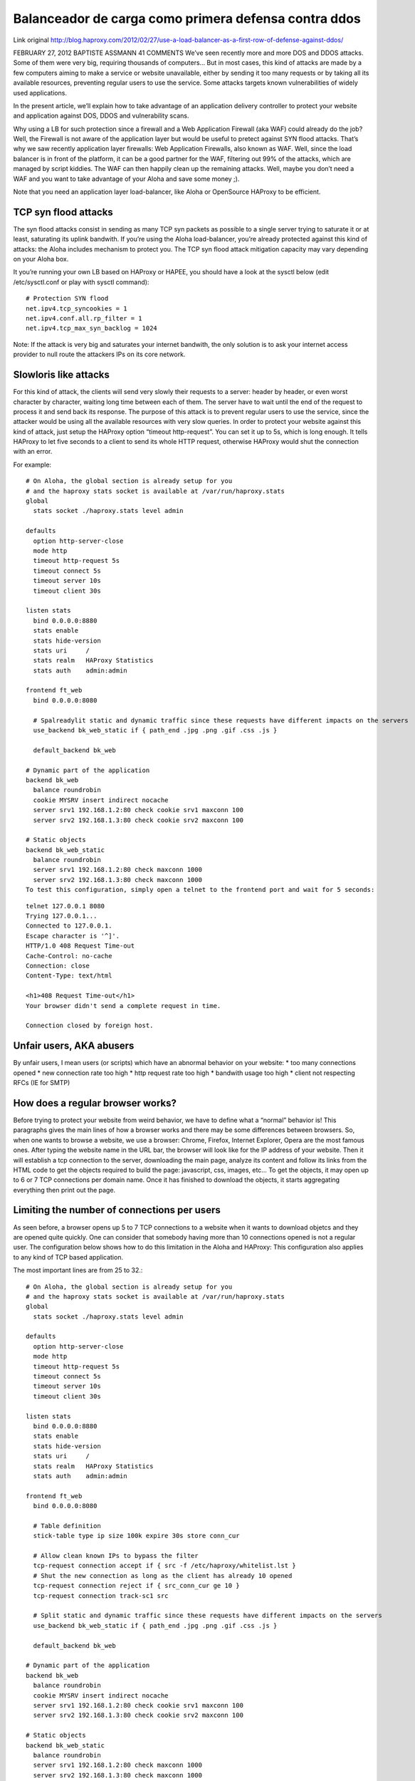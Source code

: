 Balanceador de carga como primera defensa contra ddos
========================================================

Link original
http://blog.haproxy.com/2012/02/27/use-a-load-balancer-as-a-first-row-of-defense-against-ddos/

FEBRUARY 27, 2012 BAPTISTE ASSMANN	41 COMMENTS
We’ve seen recently more and more DOS and DDOS attacks. Some of them were very big, requiring thousands of computers…
But in most cases, this kind of attacks are made by a few computers aiming to make a service or website unavailable, either by sending it too many requests or by taking all its available resources, preventing regular users to use the service.
Some attacks targets known vulnerabilities of widely used applications.

In the present article, we’ll explain how to take advantage of an application delivery controller to protect your website and application against DOS, DDOS and vulnerability scans.

Why using a LB for such protection since a firewall and a Web Application Firewall (aka WAF) could already do the job?
Well, the Firewall is not aware of the application layer but would be useful to pretect against SYN flood attacks. That’s why we saw recently application layer firewalls: Web Application Firewalls, also known as WAF.
Well, since the load balancer is in front of the platform, it can be a good partner for the WAF, filtering out 99% of the attacks, which are managed by script kiddies. The WAF can then happily clean up the remaining attacks.
Well, maybe you don’t need a WAF and you want to take advantage of your Aloha and save some money ;).

Note that you need an application layer load-balancer, like Aloha or OpenSource HAProxy to be efficient.

TCP syn flood attacks
++++++++++++++++++++++

The syn flood attacks consist in sending as many TCP syn packets as possible to a single server trying to saturate it or at least, saturating its uplink bandwith.
If you’re using the Aloha load-balancer, you’re already protected against this kind of attacks: the Aloha includes mechanism to protect you.
The TCP syn flood attack mitigation capacity may vary depending on your Aloha box.

It you’re running your own LB based on HAProxy or HAPEE, you should have a look at the sysctl below (edit /etc/sysctl.conf or play with sysctl command)::

	# Protection SYN flood
	net.ipv4.tcp_syncookies = 1
	net.ipv4.conf.all.rp_filter = 1
	net.ipv4.tcp_max_syn_backlog = 1024 

Note: If the attack is very big and saturates your internet bandwith, the only solution is to ask your internet access provider to null route the attackers IPs on its core network.

Slowloris like attacks
+++++++++++++++++++++++

For this kind of attack, the clients will send very slowly their requests to a server: header by header, or even worst character by character, waiting long time between each of them.
The server have to wait until the end of the request to process it and send back its response.
The purpose of this attack is to prevent regular users to use the service, since the attacker would be using all the available resources with very slow queries.
In order to protect your website against this kind of attack, just setup the HAProxy option “timeout http-request”.
You can set it up to 5s, which is long enough.
It tells HAProxy to let five seconds to a client to send its whole HTTP request, otherwise HAProxy would shut the connection with an error.

For example::

	# On Aloha, the global section is already setup for you
	# and the haproxy stats socket is available at /var/run/haproxy.stats
	global
	  stats socket ./haproxy.stats level admin
	 
	defaults
	  option http-server-close
	  mode http
	  timeout http-request 5s
	  timeout connect 5s
	  timeout server 10s
	  timeout client 30s
	 
	listen stats
	  bind 0.0.0.0:8880
	  stats enable
	  stats hide-version
	  stats uri     /
	  stats realm   HAProxy Statistics
	  stats auth    admin:admin
	 
	frontend ft_web
	  bind 0.0.0.0:8080
	 
	  # Spalreadylit static and dynamic traffic since these requests have different impacts on the servers
	  use_backend bk_web_static if { path_end .jpg .png .gif .css .js }
	 
	  default_backend bk_web
	 
	# Dynamic part of the application
	backend bk_web
	  balance roundrobin
	  cookie MYSRV insert indirect nocache
	  server srv1 192.168.1.2:80 check cookie srv1 maxconn 100
	  server srv2 192.168.1.3:80 check cookie srv2 maxconn 100
	 
	# Static objects
	backend bk_web_static
	  balance roundrobin
	  server srv1 192.168.1.2:80 check maxconn 1000
	  server srv2 192.168.1.3:80 check maxconn 1000
	To test this configuration, simply open a telnet to the frontend port and wait for 5 seconds:

::

	telnet 127.0.0.1 8080
	Trying 127.0.0.1...
	Connected to 127.0.0.1.
	Escape character is '^]'.
	HTTP/1.0 408 Request Time-out
	Cache-Control: no-cache
	Connection: close
	Content-Type: text/html

	<h1>408 Request Time-out</h1>
	Your browser didn't send a complete request in time.

	Connection closed by foreign host.

Unfair users, AKA abusers
++++++++++++++++++++++++++

By unfair users, I mean users (or scripts) which have an abnormal behavior on your website:
* too many connections opened
* new connection rate too high
* http request rate too high
* bandwith usage too high
* client not respecting RFCs (IE for SMTP)

How does a regular browser works?
++++++++++++++++++++++++++++++++++

Before trying to protect your website from weird behavior, we have to define what a “normal” behavior is!
This paragraphs gives the main lines of how a browser works and there may be some differences between browsers.
So, when one wants to browse a website, we use a browser: Chrome, Firefox, Internet Explorer, Opera are the most famous ones.
After typing the website name in the URL bar, the browser will look like for the IP address of your website.
Then it will establish a tcp connection to the server, downloading the main page, analyze its content and follow its links from the HTML code to get the objects required to build the page: javascript, css, images, etc…
To get the objects, it may open up to 6 or 7 TCP connections per domain name.
Once it has finished to download the objects, it starts aggregating everything then print out the page.

Limiting the number of connections per users
+++++++++++++++++++++++++++++++++++++++++++++

As seen before, a browser opens up 5 to 7 TCP connections to a website when it wants to download objetcs and they are opened quite quickly.
One can consider that somebody having more than 10 connections opened is not a regular user.
The configuration below shows how to do this limitation in the Aloha and HAProxy:
This configuration also applies to any kind of TCP based application.

The most important lines are from 25 to 32.::

	# On Aloha, the global section is already setup for you
	# and the haproxy stats socket is available at /var/run/haproxy.stats
	global
	  stats socket ./haproxy.stats level admin
	 
	defaults
	  option http-server-close
	  mode http
	  timeout http-request 5s
	  timeout connect 5s
	  timeout server 10s
	  timeout client 30s
	 
	listen stats
	  bind 0.0.0.0:8880
	  stats enable
	  stats hide-version
	  stats uri     /
	  stats realm   HAProxy Statistics
	  stats auth    admin:admin
	 
	frontend ft_web
	  bind 0.0.0.0:8080
	 
	  # Table definition  
	  stick-table type ip size 100k expire 30s store conn_cur
	 
	  # Allow clean known IPs to bypass the filter
	  tcp-request connection accept if { src -f /etc/haproxy/whitelist.lst }
	  # Shut the new connection as long as the client has already 10 opened 
	  tcp-request connection reject if { src_conn_cur ge 10 }
	  tcp-request connection track-sc1 src
	 
	  # Split static and dynamic traffic since these requests have different impacts on the servers
	  use_backend bk_web_static if { path_end .jpg .png .gif .css .js }
	 
	  default_backend bk_web
	 
	# Dynamic part of the application
	backend bk_web
	  balance roundrobin
	  cookie MYSRV insert indirect nocache
	  server srv1 192.168.1.2:80 check cookie srv1 maxconn 100
	  server srv2 192.168.1.3:80 check cookie srv2 maxconn 100
	 
	# Static objects
	backend bk_web_static
	  balance roundrobin
	  server srv1 192.168.1.2:80 check maxconn 1000
	  server srv2 192.168.1.3:80 check maxconn 1000

NOTE: if several domain name points to your frontend, then you may want to increase the conn_cur limit. (Remember a browser opens its 5 to 7 TCP connections per domain name).
NOTE2: if several users are hidden behind the same IP (NAT or proxy), this configuration may have a negative impact for them. You can whitelist these IPs.

Testing the configuration

run an apache bench to open 10 connections and doing request on these connections::

	ab -n 50000000 -c 10 http://127.0.0.1:8080/

Watch the table content on the haproxy stats socket::

	echo "show table ft_web" | socat unix:./haproxy.stats -
	# table: ft_web, type: ip, size:102400, used:1
	0x7afa34: key=127.0.0.1 use=10 exp=29994 conn_cur=10

Let’s try to open an eleventh connection using telnet::

	telnet 127.0.0.1 8080
	Trying 127.0.0.1...
	Connected to 127.0.0.1.
	Escape character is '^]'.
	Connection closed by foreign host.
	Basically, opened connections can keep on working, while a new one can’t be established.

Limiting the connection rate per user
+++++++++++++++++++++++++++++++++++++

In the previous chapter, we’ve seen how to protect ourselves from somebody who wants to open more than X connections at the same time.
Well, this is good, but something which may kill performance would to allow somebody to open and close a lot of tcp connections over a short period of time.
As we’ve seen previously, a browser will open up to 7 TCP connections in a very short period of time (a few seconds). One can consider that somebody having more than 20 connections opened over a period of 3 seconds is not a regular user.
The configuration below shows how to do this limitation in the Aloha and HAProxy:
This configuration also applies to any kind of TCP based application.

The most important lines are from 25 to 32.::

	# On Aloha, the global section is already setup for you
	# and the haproxy stats socket is available at /var/run/haproxy.stats
	global
	  stats socket ./haproxy.stats level admin
	 
	defaults
	  option http-server-close
	  mode http
	  timeout http-request 5s
	  timeout connect 5s
	  timeout server 10s
	  timeout client 30s
	 
	listen stats
	  bind 0.0.0.0:8880
	  stats enable
	  stats hide-version
	  stats uri     /
	  stats realm   HAProxy Statistics
	  stats auth    admin:admin
	 
	frontend ft_web
	  bind 0.0.0.0:8080
	 
	  # Table definition  
	  stick-table type ip size 100k expire 30s store conn_rate(3s)
	 
	  # Allow clean known IPs to bypass the filter
	  tcp-request connection accept if { src -f /etc/haproxy/whitelist.lst }
	  # Shut the new connection as long as the client has already 10 opened 
	  tcp-request connection reject if { src_conn_rate ge 10 }
	  tcp-request connection track-sc1 src
	 
	  # Split static and dynamic traffic since these requests have different impacts on the servers
	  use_backend bk_web_static if { path_end .jpg .png .gif .css .js }
	 
	  default_backend bk_web
	 
	# Dynamic part of the application
	backend bk_web
	  balance roundrobin
	  cookie MYSRV insert indirect nocache
	  server srv1 192.168.1.2:80 check cookie srv1 maxconn 100
	  server srv2 192.168.1.3:80 check cookie srv2 maxconn 100
 
	# Static objects
	backend bk_web_static
	  balance roundrobin
	  server srv1 192.168.1.2:80 check maxconn 1000
	  server srv2 192.168.1.3:80 check maxconn 1000

NOTE2: if several users are hidden behind the same IP (NAT or proxy), this configuration may have a negative impact for them. You can whitelist these IPs.

Testing the configuration

run 10 requests with ApacheBench, everything may be fine::

	ab -n 10 -c 1 -r http://127.0.0.1:8080/

Using socat we can watch this traffic in the stick-table::

	# table: ft_web, type: ip, size:102400, used:1
	0x11faa3c: key=127.0.0.1 use=0 exp=28395 conn_rate(3000)=10

Running a telnet to run a eleventh request and the connections get closed::

	telnet 127.0.0.1 8080
	Trying 127.0.0.1...
	Connected to 127.0.0.1.
	Escape character is '^]'.
	Connection closed by foreign host.

Limiting the HTTP request rate
+++++++++++++++++++++++++++++++++

Even if in the previous examples, we were using HTTP as the protocol, we based our protection on layer 4 information: number or opening rate of TCP connections.
An attacker could respect the number of connection we would set by emulating the behavior of a regular browser.
Now, let’s go deeper and see what we can do on HTTP protocol.
The configuration below tracks HTTP request rate per user on the backend side, blocking abusers on the frontend side if the backend detects abuse.::

	# On Aloha, the global section is already setup for you
	# and the haproxy stats socket is available at /var/run/haproxy.stats
	global
	  stats socket ./haproxy.stats level admin
	 
	defaults
	  option http-server-close
	  mode http
	  timeout http-request 5s
	  timeout connect 5s
	  timeout server 10s
	  timeout client 30s
	 
	listen stats
	  bind 0.0.0.0:8880
	  stats enable
	  stats hide-version
	  stats uri     /
	  stats realm   HAProxy Statistics
	  stats auth    admin:admin
	 
	frontend ft_web
	  bind 0.0.0.0:8080
	 
	  # Use General Purpose Couter (gpc) 0 in SC1 as a global abuse counter
	  # Monitors the number of request sent by an IP over a period of 10 seconds
	  stick-table type ip size 1m expire 10s store gpc0,http_req_rate(10s)
	  tcp-request connection track-sc1 src
	  tcp-request connection reject if { src_get_gpc0 gt 0 }
	 
	  # Split static and dynamic traffic since these requests have different impacts on the servers
	  use_backend bk_web_static if { path_end .jpg .png .gif .css .js }
	 
	  default_backend bk_web
	 
	# Dynamic part of the application
	backend bk_web
	  balance roundrobin
	  cookie MYSRV insert indirect nocache
	 
	  # If the source IP sent 10 or more http request over the defined period, 
	  # flag the IP as abuser on the frontend
	  acl abuse src_http_req_rate(ft_web) ge 10
	  acl flag_abuser src_inc_gpc0(ft_web)
	  tcp-request content reject if abuse flag_abuser
	 
	  server srv1 192.168.1.2:80 check cookie srv1 maxconn 100
	  server srv2 192.168.1.3:80 check cookie srv2 maxconn 100
	 
	# Static objects
	backend bk_web_static
	  balance roundrobin
	  server srv1 192.168.1.2:80 check maxconn 1000
	  server srv2 192.168.1.3:80 check maxconn 1000

NOTE: if several users are hidden behind the same IP (NAT or proxy), this configuration may have a negative impact for them. You can whitelist these IPs.

Testing the configuration

run 10 requests with ApacheBench, everything may be fine::

	ab -n 10 -c 1 -r http://127.0.0.1:8080/

Using socat we can watch this traffic in the stick-table:::

	# table: ft_web, type: ip, size:1048576, used:1
	0xbebbb0: key=127.0.0.1 use=0 exp=8169 gpc0=1 http_req_rate(10000)=10

Running a telnet to run a eleventh request and the connections get closed::

	telnet 127.0.0.1 8080
	Trying 127.0.0.1...
	Connected to 127.0.0.1.
	Escape character is '^]'.
	Connection closed by foreign host.

Detecting vulnerability scans
+++++++++++++++++++++++++++++++

Vulnerability scans could generate different kind of errors which can be tracked by Aloha and HAProxy:

* invalid and truncated requests
* denied or tarpitted requests
* failed authentications
* 4xx error pages

HAProxy is able to monitor an error rate per user then can take decision based on it.::

	# On Aloha, the global section is already setup for you
	# and the haproxy stats socket is available at /var/run/haproxy.stats
	global
	  stats socket ./haproxy.stats level admin
	 
	defaults
	  option http-server-close
	  mode http
	  timeout http-request 5s
	  timeout connect 5s
	  timeout server 10s
	  timeout client 30s
	 
	listen stats
	  bind 0.0.0.0:8880
	  stats enable
	  stats hide-version
	  stats uri     /
	  stats realm   HAProxy Statistics
	  stats auth    admin:admin
	 
	frontend ft_web
	  bind 0.0.0.0:8080
	 
	  # Use General Purpose Couter 0 in SC1 as a global abuse counter
	  # Monitors the number of errors generated by an IP over a period of 10 seconds
	  stick-table type ip size 1m expire 10s store gpc0,http_err_rate(10s)
	  tcp-request connection track-sc1 src
	  tcp-request connection reject if { src_get_gpc0 gt 0 }
	 
	  # Split static and dynamic traffic since these requests have different impacts on the servers
	  use_backend bk_web_static if { path_end .jpg .png .gif .css .js }
	 
	  default_backend bk_web
	 
	# Dynamic part of the application
	backend bk_web
	  balance roundrobin
	  cookie MYSRV insert indirect nocache
	 
	  # If the source IP generated 10 or more http request over the defined period, 
	  # flag the IP as abuser on the frontend
	  acl abuse src_http_err_rate(ft_web) ge 10
	  acl flag_abuser src_inc_gpc0(ft_web)
	  tcp-request content reject if abuse flag_abuser
	 
	  server srv1 192.168.1.2:80 check cookie srv1 maxconn 100
	  server srv2 192.168.1.3:80 check cookie srv2 maxconn 100
	 
	# Static objects
	backend bk_web_static
	  balance roundrobin
	  server srv1 192.168.1.2:80 check maxconn 1000
	  server srv2 192.168.1.3:80 check maxconn 1000

Testing the configuration

run an apache bench, pointing it on a purposely wrong URL::

	ab -n 10 http://127.0.0.1:8080/dlskfjlkdsjlkfdsj

Watch the table content on the haproxy stats socket::

	echo "show table ft_web" | socat unix:./haproxy.stats -
	# table: ft_web, type: ip, size:1048576, used:1
	0x8a9770: key=127.0.0.1 use=0 exp=5866 gpc0=1 http_err_rate(10000)=11

Let’s try to run the same ab command and let’s get the error::

	apr_socket_recv: Connection reset by peer (104)

which means that HAProxy has blocked the IP address

Notes
+++++++++

We could combine configuration example above together to improve protection. This will be described later in an other article
The numbers provided in the examples may be different for your application and architecture. Bench your configuration properly before applying in production.
Related articles
Fight spam with early talking detection
Protect Apache against Apache-killer script
Protect your web server against slowloris
Links
HAProxy Technologies
Aloha load balancer: HAProxy based LB appliance
HAPEE: HAProxy Enterprise Edition

